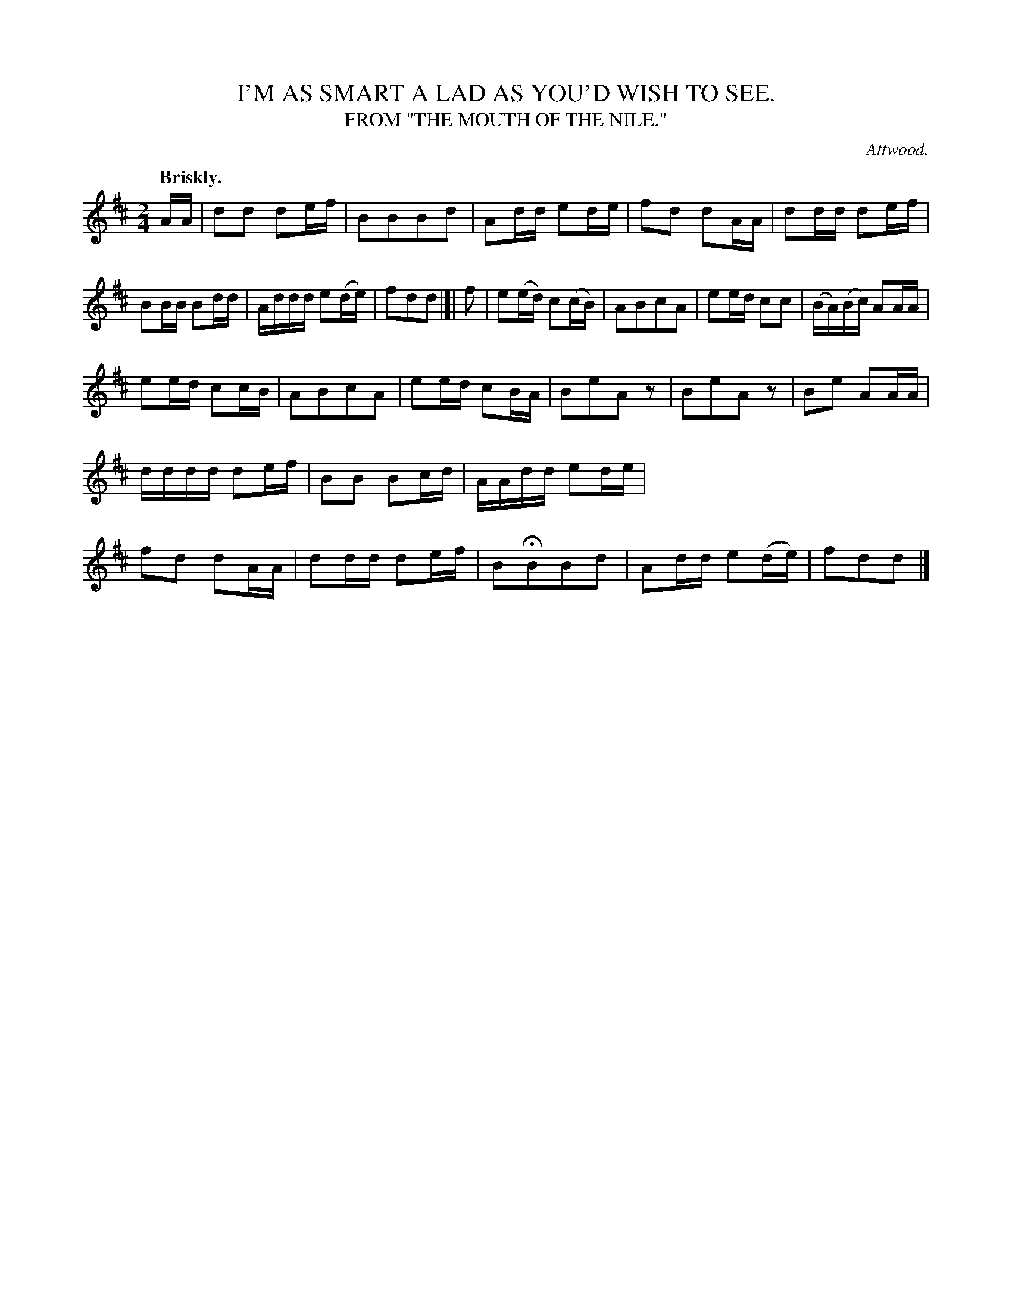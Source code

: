 X: 20381
T: I'M AS SMART A LAD AS YOU'D WISH TO SEE.
T: FROM "THE MOUTH OF THE NILE."
C: Attwood.
Q: "Briskly."
%R: air, march
B: W. Hamilton "Universal Tune-Book" Vol. 2 Glasgow 1846 p.38 #1
S: http://s3-eu-west-1.amazonaws.com/itma.dl.printmaterial/book_pdfs/hamiltonvol2web.pdf
Z: 2016 John Chambers <jc:trillian.mit.edu>
M: 2/4
L: 1/16
K: D
%%stretchstaff 0
% - - - - - - - - - - - - - - - - - - - - - - - - -
AA |\
d2d2 d2ef | B2B2B2d2 |\
A2dd e2de | f2d2 d2AA |\
d2dd d2ef | B2BB B2dd |\
Addd e2(de) | f2d2d2 |]| f2 |\
e2(ed) c2(cB) | A2B2c2A2 |\
e2ed c2c2 | (BA)(Bc) A2AA |
e2ed c2cB | A2B2c2A2 |\
e2ed c2BA | B2e2A2z2 |\
B2e2A2z2 | B2e2 A2AA |\
dddd d2ef | B2B2 B2cd |\
AAdd e2de | f2d2 d2AA |\
d2dd d2ef | B2HB2B2d2 |\
A2dd e2(de) | f2d2d2 |]
% - - - - - - - - - - - - - - - - - - - - - - - - -
